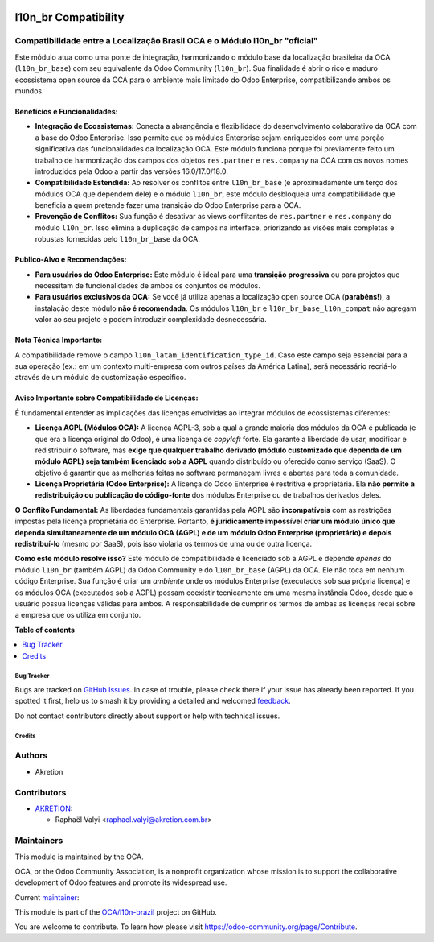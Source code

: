 .. image:: https://odoo-community.org/readme-banner-image
   :target: https://odoo-community.org/get-involved?utm_source=readme
   :alt: Odoo Community Association

=====================
l10n_br Compatibility
=====================

.. 
   !!!!!!!!!!!!!!!!!!!!!!!!!!!!!!!!!!!!!!!!!!!!!!!!!!!!
   !! This file is generated by oca-gen-addon-readme !!
   !! changes will be overwritten.                   !!
   !!!!!!!!!!!!!!!!!!!!!!!!!!!!!!!!!!!!!!!!!!!!!!!!!!!!
   !! source digest: sha256:1c0a079fbce61897b8cc97f21ce89c396186cb186022c0d5c49cd14e1385b201
   !!!!!!!!!!!!!!!!!!!!!!!!!!!!!!!!!!!!!!!!!!!!!!!!!!!!

.. |badge1| image:: https://img.shields.io/badge/maturity-Beta-yellow.png
    :target: https://odoo-community.org/page/development-status
    :alt: Beta
.. |badge2| image:: https://img.shields.io/badge/license-AGPL--3-blue.png
    :target: http://www.gnu.org/licenses/agpl-3.0-standalone.html
    :alt: License: AGPL-3
.. |badge3| image:: https://img.shields.io/badge/github-OCA%2Fl10n--brazil-lightgray.png?logo=github
    :target: https://github.com/OCA/l10n-brazil/tree/18.0/l10n_br_base_l10n_br_compat
    :alt: OCA/l10n-brazil
.. |badge4| image:: https://img.shields.io/badge/weblate-Translate%20me-F47D42.png
    :target: https://translation.odoo-community.org/projects/l10n-brazil-18-0/l10n-brazil-18-0-l10n_br_base_l10n_br_compat
    :alt: Translate me on Weblate
.. |badge5| image:: https://img.shields.io/badge/runboat-Try%20me-875A7B.png
    :target: https://runboat.odoo-community.org/builds?repo=OCA/l10n-brazil&target_branch=18.0
    :alt: Try me on Runboat

|badge1| |badge2| |badge3| |badge4| |badge5|

Compatibilidade entre a Localização Brasil OCA e o Módulo l10n_br "oficial"
---------------------------------------------------------------------------

Este módulo atua como uma ponte de integração, harmonizando o módulo
base da localização brasileira da OCA (``l10n_br_base``) com seu
equivalente da Odoo Community (``l10n_br``). Sua finalidade é abrir o
rico e maduro ecossistema open source da OCA para o ambiente mais
limitado do Odoo Enterprise, compatibilizando ambos os mundos.

Benefícios e Funcionalidades:
~~~~~~~~~~~~~~~~~~~~~~~~~~~~~

- **Integração de Ecossistemas:** Conecta a abrangência e flexibilidade
  do desenvolvimento colaborativo da OCA com a base do Odoo Enterprise.
  Isso permite que os módulos Enterprise sejam enriquecidos com uma
  porção significativa das funcionalidades da localização OCA. Este
  módulo funciona porque foi previamente feito um trabalho de
  harmonização dos campos dos objetos ``res.partner`` e ``res.company``
  na OCA com os novos nomes introduzidos pela Odoo a partir das versões
  16.0/17.0/18.0.
- **Compatibilidade Estendida:** Ao resolver os conflitos entre
  ``l10n_br_base`` (e aproximadamente um terço dos módulos OCA que
  dependem dele) e o módulo ``l10n_br``, este módulo desbloqueia uma
  compatibilidade que beneficia a quem pretende fazer uma transição do
  Odoo Enterprise para a OCA.
- **Prevenção de Conflitos:** Sua função é desativar as views
  conflitantes de ``res.partner`` e ``res.company`` do módulo
  ``l10n_br``. Isso elimina a duplicação de campos na interface,
  priorizando as visões mais completas e robustas fornecidas pelo
  ``l10n_br_base`` da OCA.

Publico-Alvo e Recomendações:
~~~~~~~~~~~~~~~~~~~~~~~~~~~~~

- **Para usuários do Odoo Enterprise:** Este módulo é ideal para uma
  **transição progressiva** ou para projetos que necessitam de
  funcionalidades de ambos os conjuntos de módulos.
- **Para usuários exclusivos da OCA:** Se você já utiliza apenas a
  localização open source OCA (**parabéns!**), a instalação deste módulo
  **não é recomendada**. Os módulos ``l10n_br`` e
  ``l10n_br_base_l10n_compat`` não agregam valor ao seu projeto e podem
  introduzir complexidade desnecessária.

Nota Técnica Importante:
~~~~~~~~~~~~~~~~~~~~~~~~

A compatibilidade remove o campo ``l10n_latam_identification_type_id``.
Caso este campo seja essencial para a sua operação (ex.: em um contexto
multi-empresa com outros países da América Latina), será necessário
recriá-lo através de um módulo de customização específico.

Aviso Importante sobre Compatibilidade de Licenças:
~~~~~~~~~~~~~~~~~~~~~~~~~~~~~~~~~~~~~~~~~~~~~~~~~~~

É fundamental entender as implicações das licenças envolvidas ao
integrar módulos de ecossistemas diferentes:

- **Licença AGPL (Módulos OCA):** A licença AGPL-3, sob a qual a grande
  maioria dos módulos da OCA é publicada (e que era a licença original
  do Odoo), é uma licença de *copyleft* forte. Ela garante a liberdade
  de usar, modificar e redistribuir o software, mas **exige que qualquer
  trabalho derivado (módulo customizado que dependa de um módulo AGPL)
  seja também licenciado sob a AGPL** quando distribuído ou oferecido
  como serviço (SaaS). O objetivo é garantir que as melhorias feitas no
  software permaneçam livres e abertas para toda a comunidade.

- **Licença Proprietária (Odoo Enterprise):** A licença do Odoo
  Enterprise é restritiva e proprietária. Ela **não permite a
  redistribuição ou publicação do código-fonte** dos módulos Enterprise
  ou de trabalhos derivados deles.

**O Conflito Fundamental:** As liberdades fundamentais garantidas pela
AGPL são **incompatíveis** com as restrições impostas pela licença
proprietária do Enterprise. Portanto, **é juridicamente impossível criar
um módulo único que dependa simultaneamente de um módulo OCA (AGPL) e de
um módulo Odoo Enterprise (proprietário) e depois redistribuí-lo**
(mesmo por SaaS), pois isso violaria os termos de uma ou de outra
licença.

**Como este módulo resolve isso?** Este módulo de compatibilidade é
licenciado sob a AGPL e depende *apenas* do módulo ``l10n_br`` (também
AGPL) da Odoo Community e do ``l10n_br_base`` (AGPL) da OCA. Ele não
toca em nenhum código Enterprise. Sua função é criar um *ambiente* onde
os módulos Enterprise (executados sob sua própria licença) e os módulos
OCA (executados sob a AGPL) possam coexistir tecnicamente em uma mesma
instância Odoo, desde que o usuário possua licenças válidas para ambos.
A responsabilidade de cumprir os termos de ambas as licenças recai sobre
a empresa que os utiliza em conjunto.

**Table of contents**

.. contents::
   :local:

Bug Tracker
===========

Bugs are tracked on `GitHub Issues <https://github.com/OCA/l10n-brazil/issues>`_.
In case of trouble, please check there if your issue has already been reported.
If you spotted it first, help us to smash it by providing a detailed and welcomed
`feedback <https://github.com/OCA/l10n-brazil/issues/new?body=module:%20l10n_br_base_l10n_br_compat%0Aversion:%2018.0%0A%0A**Steps%20to%20reproduce**%0A-%20...%0A%0A**Current%20behavior**%0A%0A**Expected%20behavior**>`_.

Do not contact contributors directly about support or help with technical issues.

Credits
=======

Authors
-------

* Akretion

Contributors
------------

- `AKRETION <https://akretion.com/pt-BR/>`__:

  - Raphaël Valyi <raphael.valyi@akretion.com.br>

Maintainers
-----------

This module is maintained by the OCA.

.. image:: https://odoo-community.org/logo.png
   :alt: Odoo Community Association
   :target: https://odoo-community.org

OCA, or the Odoo Community Association, is a nonprofit organization whose
mission is to support the collaborative development of Odoo features and
promote its widespread use.

.. |maintainer-rvalyi| image:: https://github.com/rvalyi.png?size=40px
    :target: https://github.com/rvalyi
    :alt: rvalyi

Current `maintainer <https://odoo-community.org/page/maintainer-role>`__:

|maintainer-rvalyi| 

This module is part of the `OCA/l10n-brazil <https://github.com/OCA/l10n-brazil/tree/18.0/l10n_br_base_l10n_br_compat>`_ project on GitHub.

You are welcome to contribute. To learn how please visit https://odoo-community.org/page/Contribute.
